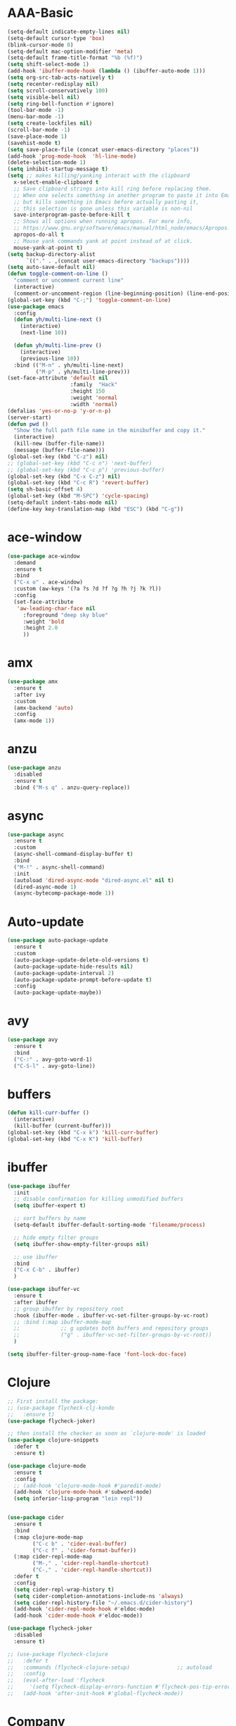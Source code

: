* AAA-Basic
#+BEGIN_SRC emacs-lisp
  (setq-default indicate-empty-lines nil)
  (setq-default cursor-type 'box)
  (blink-cursor-mode 0)
  (setq-default mac-option-modifier 'meta)
  (setq-default frame-title-format "%b (%f)")
  (setq shift-select-mode 1)
  (add-hook 'ibuffer-mode-hook (lambda () (ibuffer-auto-mode 1)))
  (setq org-src-tab-acts-natively t)
  (setq recenter-redisplay nil)
  (setq scroll-conservatively 100)
  (setq visible-bell nil)
  (setq ring-bell-function #'ignore)
  (tool-bar-mode -1)
  (menu-bar-mode -1)
  (setq create-lockfiles nil)
  (scroll-bar-mode -1)
  (save-place-mode 1)
  (savehist-mode t)
  (setq save-place-file (concat user-emacs-directory "places"))
  (add-hook 'prog-mode-hook  'hl-line-mode)
  (delete-selection-mode 1)
  (setq inhibit-startup-message t)
  (setq ;; makes killing/yanking interact with the clipboard
    x-select-enable-clipboard t
    ;; Save clipboard strings into kill ring before replacing them.
    ;; When one selects something in another program to paste it into Emacs,
    ;; but kills something in Emacs before actually pasting it,
    ;; this selection is gone unless this variable is non-nil
    save-interprogram-paste-before-kill t
    ;; Shows all options when running apropos. For more info,
    ;; https://www.gnu.org/software/emacs/manual/html_node/emacs/Apropos.html
    apropos-do-all t
    ;; Mouse yank commands yank at point instead of at click.
    mouse-yank-at-point t)
  (setq backup-directory-alist
        `(("." . ,(concat user-emacs-directory "backups"))))
  (setq auto-save-default nil)
  (defun toggle-comment-on-line ()
    "comment or uncomment current line"
    (interactive)
    (comment-or-uncomment-region (line-beginning-position) (line-end-position)))
  (global-set-key (kbd "C-;") 'toggle-comment-on-line)
  (use-package emacs
    :config
    (defun yh/multi-line-next ()
      (interactive)
      (next-line 10))

    (defun yh/multi-line-prev ()
      (interactive)
      (previous-line 10))
    :bind (("M-n" . yh/multi-line-next)
           ("M-p" . yh/multi-line-prev)))
  (set-face-attribute 'default nil
                      :family  "Hack"
                      :height 150
                      :weight 'normal
                      :width 'normal)
  (defalias 'yes-or-no-p 'y-or-n-p)
  (server-start)
  (defun pwd ()
    "Show the full path file name in the minibuffer and copy it."
    (interactive)
    (kill-new (buffer-file-name))
    (message (buffer-file-name)))
  (global-set-key (kbd "C-z") nil)
  ;; (global-set-key (kbd "C-c n") 'next-buffer)
  ;; (global-set-key (kbd "C-c p") 'previous-buffer)
  (global-set-key (kbd "C-x C-z") nil)
  (global-set-key (kbd "C-c R") 'revert-buffer)
  (setq sh-basic-offset 4)
  (global-set-key (kbd "M-SPC") 'cycle-spacing)
  (setq-default indent-tabs-mode nil)
  (define-key key-translation-map (kbd "ESC") (kbd "C-g"))
#+END_SRC

* ace-window
#+begin_src emacs-lisp
  (use-package ace-window
    :demand
    :ensure t
    :bind
    ("C-x o" . ace-window)
    :custom (aw-keys '(?a ?s ?d ?f ?g ?h ?j ?k ?l))
    :config
    (set-face-attribute
     'aw-leading-char-face nil
       :foreground "deep sky blue"
       :weight 'bold
       :height 2.0
       ))
#+end_src

* amx
#+begin_src emacs-lisp
  (use-package amx
    :ensure t
    :after ivy
    :custom
    (amx-backend 'auto)
    :config
    (amx-mode 1))
#+end_src

* anzu
#+begin_src emacs-lisp
  (use-package anzu
    :disabled
    :ensure t
    :bind ("M-s q" . anzu-query-replace))
#+end_src

* async
#+begin_src emacs-lisp
  (use-package async
    :ensure t
    :custom
    (async-shell-command-display-buffer t)
    :bind
    ("M-!" . async-shell-command)
    :init
    (autoload 'dired-async-mode "dired-async.el" nil t)
    (dired-async-mode 1)
    (async-bytecomp-package-mode 1))
    #+end_src
* Auto-update
  #+BEGIN_SRC emacs-lisp
    (use-package auto-package-update
      :ensure t
      :custom
      (auto-package-update-delete-old-versions t)
      (auto-package-update-hide-results nil)
      (auto-package-update-interval 2)
      (auto-package-update-prompt-before-update t)
      :config
      (auto-package-update-maybe))
  #+END_SRC

* avy
  #+begin_src emacs-lisp
    (use-package avy
      :ensure t
      :bind
      ("C-:" . avy-goto-word-1)
      ("C-S-l" . avy-goto-line))
  #+end_src

* COMMENT awesome-tab
  #+begin_src emacs-lisp
    (use-package awesome-tab
      ;; :disabled
      :load-path "/Users/yuanha/.emacs.d/awesome-tab"
      ;; :ensure nil
      :custom
      (awesome-tab-height 150)
      (awesome-tab-active-bar-height 14)
      (awesome-tab-show-tab-index nil)
      (awesome-tab-ace-keys '(?a ?s ?d ?f ?g ?h ?j ?k ?l))
      :bind
      ("C-c t" . awesome-fast-switch/body)
      :config
      (awesome-tab-mode t))
      (require 'awesome-tab)




    (defun awesome-tab-buffer-groups ()
      "`awesome-tab-buffer-groups' control buffers' group rules.

    Group awesome-tab with mode if buffer is derived from `eshell-mode' `emacs-lisp-mode' `dired-mode' `org-mode' `magit-mode'.
    All buffer name start with * will group to \"Emacs\".
    Other buffer group by `awesome-tab-get-group-name' with project name."
      (list
       (cond
        ((or (string-equal "*" (substring (buffer-name) 0 1))
             (memq major-mode '(magit-process-mode
                                magit-status-mode
                                magit-diff-mode
                                magit-log-mode
                                magit-file-mode
                                magit-blob-mode
                                magit-blame-mode
                                )))
         "Emacs")
        ((derived-mode-p 'eshell-mode)
         "EShell")
        ((derived-mode-p 'emacs-lisp-mode)
         "Elisp")
        ((derived-mode-p 'dired-mode)
         "Dired")
        ((memq major-mode '(org-mode org-agenda-mode diary-mode))
         "OrgMode")
        (t
         (awesome-tab-get-group-name (current-buffer))))))

    (defhydra awesome-fast-switch (:hint nil)
      "
     ^^^^Fast Move             ^^^^Tab                    ^^Search            ^^Misc
    -^^^^--------------------+-^^^^---------------------+-^^----------------+-^^---------------------------
       ^_k_^   prev group    | _C-a_^^     select first | _b_ search buffer | _C-k_   kill buffer
     _h_   _l_  switch tab   | _C-e_^^     select last  | _g_ search group  | _C-S-k_ kill others in group
       ^_j_^   next group    | _C-j_^^     ace jump     | ^^                | ^^
     ^^0 ~ 9^^ select window | _C-h_/_C-l_ move current | ^^                | ^^
    -^^^^--------------------+-^^^^---------------------+-^^----------------+-^^---------------------------
    "
      ("h" awesome-tab-backward-tab)
      ("j" awesome-tab-forward-group)
      ("k" awesome-tab-backward-group)
      ("l" awesome-tab-forward-tab)
      ("0" my-select-window)
      ("1" my-select-window)
      ("2" my-select-window)
      ("3" my-select-window)
      ("4" my-select-window)
      ("5" my-select-window)
      ("6" my-select-window)
      ("7" my-select-window)
      ("8" my-select-window)
      ("9" my-select-window)
      ("C-a" awesome-tab-select-beg-tab)
      ("C-e" awesome-tab-select-end-tab)
      ("C-j" awesome-tab-ace-jump)
      ("C-h" awesome-tab-move-current-tab-to-left)
      ("C-l" awesome-tab-move-current-tab-to-right)
      ("b" ivy-switch-buffer)
      ("g" awesome-tab-counsel-switch-group)
      ("C-k" kill-current-buffer)
      ("C-S-k" awesome-tab-kill-other-buffers-in-current-group)
      ("q" nil "quit"))


    (global-set-key (kbd "s-M-h") 'awesome-tab-backward-tab)
    (global-set-key (kbd "s-M-j") 'awesome-tab-forward-group)
    (global-set-key (kbd "s-M-k") 'awesome-tab-backward-group)
    (global-set-key (kbd "s-M-l") 'awesome-tab-forward-tab)

    (global-set-key (kbd "s-1") 'awesome-tab-select-visible-tab)
    (global-set-key (kbd "s-2") 'awesome-tab-select-visible-tab)
    (global-set-key (kbd "s-3") 'awesome-tab-select-visible-tab)
    (global-set-key (kbd "s-4") 'awesome-tab-select-visible-tab)
    (global-set-key (kbd "s-5") 'awesome-tab-select-visible-tab)
    (global-set-key (kbd "s-6") 'awesome-tab-select-visible-tab)
    (global-set-key (kbd "s-7") 'awesome-tab-select-visible-tab)
    (global-set-key (kbd "s-8") 'awesome-tab-select-visible-tab)
    (global-set-key (kbd "s-9") 'awesome-tab-select-visible-tab)
    (global-set-key (kbd "s-0") 'awesome-tab-select-visible-tab)
  #+end_src

* COMMENT Beacon
  #+begin_src emacs-lisp
    (use-package beacon
      :disabled
      :demand
      :custom
      (beacon-blink-when-window-scrolls nil)
      :config
      (beacon-mode))
  #+end_src

* buffers
  #+BEGIN_SRC emacs-lisp
     (defun kill-curr-buffer ()
       (interactive)
       (kill-buffer (current-buffer)))
     (global-set-key (kbd "C-x k") 'kill-curr-buffer)
     (global-set-key (kbd "C-x K") 'kill-buffer)
  #+END_SRC
* ibuffer
  #+BEGIN_SRC emacs-lisp
    (use-package ibuffer
      :init
      ;; disable confirmation for killing unmodified buffers
      (setq ibuffer-expert t)

      ;; sort buffers by name
      (setq-default ibuffer-default-sorting-mode 'filename/process)

      ;; hide empty filter groups
      (setq ibuffer-show-empty-filter-groups nil)

      ;; use ibuffer
      :bind
      ("C-x C-b" . ibuffer)
      )

    (use-package ibuffer-vc
      :ensure t
      :after ibuffer
      ;; group ibuffer by repository root
      :hook (ibuffer-mode . ibuffer-vc-set-filter-groups-by-vc-root)
      ;; :bind (:map ibuffer-mode-map
      ;;             ;; g updates both buffers and repository groups
      ;;             ("g" . ibuffer-vc-set-filter-groups-by-vc-root))
      )

    (setq ibuffer-filter-group-name-face 'font-lock-doc-face)
  #+END_SRC
* Clojure
  #+BEGIN_SRC emacs-lisp
    ;; First install the package:
    ;; (use-package flycheck-clj-kondo
    ;;   :ensure t)
    (use-package flycheck-joker)

    ;; then install the checker as soon as `clojure-mode' is loaded
    (use-package clojure-snippets
      :defer t
      :ensure t)

    (use-package clojure-mode
      :ensure t
      :config
      ;; (add-hook 'clojure-mode-hook #'paredit-mode)
      (add-hook 'clojure-mode-hook #'subword-mode)
      (setq inferior-lisp-program "lein repl"))


    (use-package cider
      :ensure t
      :bind
      (:map clojure-mode-map
            ("C-c b" . 'cider-eval-buffer)
            ("C-c f" . 'cider-format-buffer))
      (:map cider-repl-mode-map
            ("M-," . 'cider-repl-handle-shortcut)
            ("C-," . 'cider-repl-handle-shortcut))
      :defer t
      :config
      (setq cider-repl-wrap-history t)
      (setq cider-completion-annotations-include-ns 'always)
      (setq cider-repl-history-file "~/.emacs.d/cider-history")
      (add-hook 'cider-repl-mode-hook #'eldoc-mode)
      (add-hook 'cider-mode-hook #'eldoc-mode))

    (use-package flycheck-joker
      :disabled
      :ensure t)

    ;; (use-package flycheck-clojure
    ;;   :defer t
    ;;   :commands (flycheck-clojure-setup)               ;; autoload
    ;;   :config
    ;;   (eval-after-load 'flycheck
    ;;     '(setq flycheck-display-errors-function #'flycheck-pos-tip-error-messages))
    ;;   (add-hook 'after-init-hook #'global-flycheck-mode))
  #+END_SRC

* Company
  #+BEGIN_SRC emacs-lisp
    (use-package company
      :bind
      ("M-<tab>"   . company-complete)
      :ensure t
      :custom
      (company-global-modes '(not  eshell-mode )) ;org-mode inferior-python-mode
      (company-show-numbers 'left)
      (company-idle-delay 0.1)
      (company-minimum-prefix-length 1)
      (company-tooltip-align-annotations t)
      ;; (company-require-match 'never)
      (company-dabbrev-downcase nil)
      (company-auto-complete 'nil)
      (company-selection-wrap-around t)
      (company-tooltip-limit 10)
      (company-tooltip-maximum-width most-positive-fixnum) ; 60
      :config
      (add-hook 'org-mode-hook
                (lambda ()
                  (add-to-list (make-local-variable 'company-backends)
                               'company-ispell)))
      (add-hook 'text-mode-hook
                (lambda ()
                  (add-to-list (make-local-variable 'company-backends)
                               'company-ispell)))
      (global-company-mode))

    (with-eval-after-load 'company
      (define-key company-active-map (kbd "<return>") nil)
      (define-key company-active-map (kbd "RET") nil)
      (define-key company-active-map (kbd "<tab>") #'company-complete-selection)
      (define-key company-active-map (kbd "M-<tab>") #'company-complete-selection))
  #+END_SRC

* config edit/reload
  #+BEGIN_SRC emacs-lisp
    (defun config-edit ()
      (interactive)
      (find-file "~/.emacs.d/config.org"))

    (defun config-edit-init ()
      (interactive)
      (find-file "~/.emacs.d/init.el"))

    (defun config-reload ()
      (interactive)
      (org-babel-load-file (expand-file-name "~/.emacs.d/config.org")))

    (global-set-key (kbd "C-c i r") 'config-reload)
    (global-set-key (kbd "C-c i i") 'config-edit)
    (global-set-key (kbd "C-c i I") 'config-edit-init)

  #+END_SRC

* crux
  #+begin_src emacs-lisp
    (use-package crux
      :bind
      ("C-c r" . 'crux-rename-file-and-buffer)
      ("C-c K" . 'crux-kill-other-buffers)
      ;; ("C-k" . 'crux-smart-kill-line)
      ("C-c k" . 'crux-delete-buffer-and-file)
      ("C-<return>" . 'crux-smart-open-line)
      ("C-S-<return>" . 'crux-smart-open-line-above)
      ("C-<backspace>" . 'crux-kill-line-backwards)     
      ;; ([(meta shift o)] . 'crux-smart-open-line-above)
      ("C-c d" . 'crux-duplicate-current-line-or-region)
      ("C-c D" . 'crux-duplicate-and-comment-current-line-or-region)
      ("C-c f" . 'crux-cleanup-buffer-or-region)
      ("C-c o" . crux-open-with))
    (global-set-key [remap move-beginning-of-line] #'crux-move-beginning-of-line)
  #+end_src

* csv-mode
#+begin_src emacs-lisp
  (use-package csv-mode
    :config
    (add-hook 'csv-mode-hook 'csv-highlight))

  (defun csv-highlight (&optional separator)
    (interactive (list (when current-prefix-arg (read-char "Separator: "))))
    (font-lock-mode 1)
    (let* ((separator (or separator ?\,))
           (n (count-matches (string separator) (point-at-bol) (point-at-eol)))
           (colors (cl-loop for i from 0 to 1.0 by (/ 2.0 n)
                         collect (apply #'color-rgb-to-hex 
                                        (color-hsl-to-rgb i 0.3 0.5)))))
      (cl-loop for i from 2 to n by 2
            for c in colors
            for r = (format "^\\([^%c\n]+%c\\)\\{%d\\}" separator separator i)
            do (font-lock-add-keywords nil `((,r (1 '(face (:foreground ,c)))))))))

  ;; (defun csv-highlight (&optional separator)
  ;;   (interactive (list (when current-prefix-arg (read-char "Separator: "))))
  ;;   (font-lock-mode 1)
  ;;   (let* ((separator (or separator ?\,))
  ;;          (n (count-matches (string separator) (point-at-bol) (point-at-eol)))
  ;;          (colors (loop for i from 0 to 1.0 by (/ 2.0 n)
  ;;                        collect (apply #'color-rgb-to-hex 
  ;;                                       (color-hsl-to-rgb i 0.3 0.5)))))
  ;;     (setq i 0)
  ;;     (while (< i n)
  ;;       (dolist (c colors)
  ;;         (let ((r (format "^\\([^%c\n]+%c\\)\\{%d\\}" separator separator i)))
  ;;           (font-lock-add-keywords nil `((,r (1 '(face (:foreground ,c))))))))
  ;;         (setq i (+ i 2)))))


  ;; ;; (defun my-csv-mode-hook ()
  ;; ;;   (csv-highlight 15))

  ;; (add-hook 'csv-mode-hook 'csv-highlight)
#+end_src

* dashboard
  #+BEGIN_SRC emacs-lisp
    (use-package dashboard
      :demand
      :custom
      (dashboard-items '((recents  . 15)
                         (bookmarks . 3)
                         (projects . 5)))
      (dashboard-set-file-icons t)
      (dashboard-set-heading-icons t)
      (dashboard-banner-logo-title "")
      :config
      (dashboard-setup-startup-hook)
      )
  #+END_SRC

* Dired
  #+begin_src emacs-lisp
    (use-package dired
      :ensure nil
      :custom
      (dired-auto-revert-buffer t)
      :hook
      (dired-mode . (lambda ()
		      (local-set-key (kbd "j") #'dired-find-alternate-file)
		      (local-set-key (kbd "C-j") #'dired-find-alternate-file)
		      (local-set-key (kbd "U")
				     (lambda () (interactive) (find-alternate-file "..")))))
      )
    (put 'dired-find-alternate-file 'disabled nil)
    (global-auto-revert-mode 1)
    (setq global-auto-revert-non-file-buffers t)
  #+end_src

* Dmenu
  #+BEGIN_SRC emacs-lisp
    (use-package dmenu
      :defer t
      :ensure t)
  #+END_SRC

* doom-themes
  #+begin_src emacs-lisp
    (use-package doom-themes
      :demand
      :ensure
      :config
      ;; Global settings (defaults)
      (setq doom-themes-enable-bold t    ; if nil, bold is universally disabled
            doom-themes-enable-italic t) ; if nil, italics is universally disabled
      ;; Enable flashing mode-line on errors
      ;; (doom-themes-visual-bell-config)
      ;; Enable custom neotree theme (all-the-icons must be installed!)
      ;; (doom-themes-neotree-config)
      ;; or for treemacs users
      ;; (setq doom-themes-treemacs-theme "doom-atoms") ; use the colorful treemacs theme
      ;; (doom-themes-treemacs-config)
      ;; Corrects (and improves) org-mode's native fontification.
      ;; (doom-themes-org-config)
      )

    (use-package doom-modeline
      :demand
      :init (doom-modeline-mode 1))

    (doom-modeline-def-modeline 'my-simple-line
      '(bar matches buffer-info remote-host buffer-position parrot selection-info)
      '(minor-modes input-method buffer-encoding major-mode process vcs checker))

    ;; Add to `doom-modeline-mode-hook` or other hooks
    (defun setup-custom-doom-modeline ()
       (doom-modeline-set-modeline 'my-simple-line 'default))
    (add-hook 'doom-modeline-mode-hook 'setup-custom-doom-modeline)

    (use-package all-the-icons :ensure t)

    (use-package modus-vivendi-theme
      :init
      (setq modus-vivendi-theme-slanted-constructs t
            modus-vivendi-theme-bold-constructs t
            modus-vivendi-theme-fringes 'nil ; {nil,'subtle,'intense}
            modus-vivendi-theme-3d-modeline nil
            modus-vivendi-theme-faint-syntax nil
            modus-vivendi-theme-intense-hl-line nil
            modus-vivendi-theme-intense-paren-match nil
            modus-vivendi-theme-prompts 'subtle ; {nil,'subtle,'intense}
            modus-vivendi-theme-completions 'moderate ; {nil,'moderate,'opinionated}
            modus-vivendi-theme-diffs 'desaturated ; {nil,'desaturated,'fg-only}
            modus-vivendi-theme-org-blocks 'greyscale ; {nil,'greyscale,'rainbow}
            modus-vivendi-theme-variable-pitch-headings t
            modus-vivendi-theme-rainbow-headings t
            modus-vivendi-theme-section-headings nil
            modus-vivendi-theme-scale-headings nil
            ;; modus-vivendi-theme-scale-1 1.05
            ;; modus-vivendi-theme-scale-2 1.1
            ;; modus-vivendi-theme-scale-3 1.15
            ;; modus-vivendi-theme-scale-4 1.2
            ;; modus-vivendi-theme-scale-5 1.3

            )
      )

    (use-package modus-operandi-theme
      :init
      (setq modus-operandi-theme-slanted-constructs t
            modus-operandi-theme-bold-constructs t
            modus-operandi-theme-fringes 'nil ; {nil,'subtle,'intense}
            modus-operandi-theme-3d-modeline nil
            modus-operandi-theme-faint-syntax nil
            modus-operandi-theme-intense-hl-line nil
            modus-operandi-theme-intense-paren-match nil
            modus-operandi-theme-prompts 'subtle ; {nil,'subtle,'intense}
            modus-operandi-theme-completions 'moderate ; {nil,'moderate,'opinionated}
            modus-operandi-theme-diffs 'desaturated ; {nil,'desaturated,'fg-only}
            modus-operandi-theme-org-blocks 'greyscale ; {nil,'greyscale,'rainbow}
            modus-operandi-theme-variable-pitch-headings t
            modus-operandi-theme-rainbow-headings t
            modus-operandi-theme-section-headings nil
            modus-operandi-theme-scale-headings nil
            ;; modus-operandi-theme-scale-1 1.05
            ;; modus-operandi-theme-scale-2 1.1
            ;; modus-operandi-theme-scale-3 1.15
            ;; modus-operandi-theme-scale-4 1.2
            ;; modus-operandi-theme-scale-5 1.3

            ))


    (defun light-theme ()
      "Light mode."
      (interactive)
      (load-theme 'doom-nord-light t)
      )



    (defun dark-theme ()
      "Dark mode."
      (interactive)
      (load-theme 'doom-one t)
      )

    (defun dark-nord-theme ()
      "Light mode."
      (interactive)
      (load-theme 'doom-nord t))


    ;; (load-theme 'modus-vivendi t)
    ;; (set-background-color "gray7")
    (dark-theme)
  #+end_src

* Drag
  #+begin_src emacs-lisp
    (defun move-text-internal (arg)
      (cond
       ((and mark-active transient-mark-mode)
        (if (> (point) (mark))
            (exchange-point-and-mark))
        (let ((column (current-column))
              (text (delete-and-extract-region (point) (mark))))
          (forward-line arg)
          (move-to-column column t)
          (set-mark (point))
          (insert text)
          (exchange-point-and-mark)
          (setq deactivate-mark nil)))
       (t
        (beginning-of-line)
        (when (or (> arg 0) (not (bobp)))
          (forward-line)
          (when (or (< arg 0) (not (eobp)))
            (transpose-lines arg))
          (forward-line -1)))))

    (defun move-text-down (arg)
      "Move region (transient-mark-mode active) or current line
        arg lines down."
      (interactive "*p")
      (move-text-internal arg))

    (defun move-text-up (arg)
      "Move region (transient-mark-mode active) or current line
        arg lines up."
      (interactive "*p")
      (move-text-internal (- arg)))

    (global-set-key (kbd "C-S-n") 'move-text-down)
    (global-set-key (kbd "C-S-p") 'move-text-up)
  #+end_src

* COMMENT eglot
#+begin_src emacs-lisp
  (use-package eglot
    ;; :disabled
    :ensure t
    :after projectile
    :commands (eglot eglot-ensure)
    :custom
    ;; (eglot--highlights nil)
    (eglot-ignored-server-capabilites '(:documentHighlightProvider))

    :hook ((rust-mode . eglot-ensure)
           (go-mode . eglot-ensure)
           (python-mode . eglot-ensure))
    :bind (:map eglot-mode-map
                ("C-c e r" . eglot-rename)
                ("C-c e h" . eglot-help-at-point)
                ("C-c e a" . eglot-code-actions)
                ;; ("M-n"     . flymake-goto-next-error)
                ;; ("M-p"     . flymake-goto-prev-error)
                )
    :init
    (setq eglot-autoshutdown t))
#+end_src
* esup
  #+begin_src emacs-lisp
    (use-package esup
      :disabled
      :ensure t
      ;; To use MELPA Stable use ":pin mepla-stable",
      ;; :pin melpa
      :commands (esup))
  #+end_src

* exec-path-from-shell
#+begin_src emacs-lisp
  (use-package exec-path-from-shell
    :config
     (exec-path-from-shell-initialize))
#+end_src
* expand region
  #+begin_src emacs-lisp
    (use-package expand-region
      :ensure t
      :bind
      ("C-=" . er/expand-region)
      ("<mouse-3>" . er/expand-region)
      )
  #+end_src

* Flycheck/Flymake
  #+BEGIN_SRC emacs-lisp
    (defhydra hydra-flycheck
      (:pre (flycheck-list-errors)
            :post (quit-windows-on "*Flycheck errors*")
            :hint nil)
      "Errors"
      ("n" flycheck-next-error "next")
      ("p" flycheck-previous-error "previous")
      ("f" flycheck-first-error "first")
      ("l" (progn (goto-char (point-max)) (flycheck-previous-error)) "last")
      ("F" flycheck-error-list-set-filter "Filter")
      ("q" nil))


    (defhydra hydra-flymake
      (:pre (flymake-show-diagnostics-buffer)
            :post (quit-windows-on (concat "*Flymake diagnostics for " (buffer-name) "*"))
            :hint nil)
      "Errors"
      ("n" flymake-goto-next-error "next")
      ("p" flymake-goto-prev-error "previous")
      ;; ("f" flycheck-first-error "first")
      ;; ("l" (progn (goto-char (point-max)) (flycheck-previous-error)) "last")
      ;; ("F" flycheck-error-list-set-filter "Filter")
      ("q" nil))

    (use-package flycheck
      ;; :hook (c-mode python-mode)
      ;; :disabled
      :ensure t
      ;; :hook (prog-mode . flycheck-mode)
      :custom
      (flycheck-global-modes
       '(not text-mode outline-mode fundamental-mode org-mode emacs-lisp-mode
             diff-mode shell-mode eshell-mode term-mode elisp-mode))
      (flycheck-idle-change-delay 0.2)
      ;; ;; (flycheck-check-syntax-automatically '(save mode-enabled))
      ;; (flycheck-highlighting-mode 'lines)
      ;; (flycheck-checker-error-threshold 200)
      ;; (flycheck-global-modes
      ;;  '(not text-mode outline-mode fundamental-mode org-mode
      ;;         diff-mode shell-mode eshell-mode term-mode))
      :bind ("C-!" . hydra-flycheck/body)
      :config
      (global-flycheck-mode))

    (use-package flycheck-pos-tip
      :disabled
      :ensure t
      :after flycheck
      :custom
      (flycheck-pos-tip-timeout 120)
      :config
      (with-eval-after-load 'flycheck
        (flycheck-pos-tip-mode)))

    ;; (use-package flymake
    ;;   :bind ("C-!" . hydra-flymake/body))

    ;; (global-key-binding (kbd "C-!") 'hydra-flymake/body)
  #+END_SRC

* format-all
  #+begin_src emacs-lisp
    (use-package  format-all
      :ensure t
      ;; :hook ((sh-mode . format-all-mode))
      ;; (yaml-mode . format-all-mode))
      ;; (elisp-mode . format-all-mode))
      )

    (defun format-sh ()
	(interactive)
	(shell-command (concat "shfmt -s -w " (buffer-name)))
	(revert-buffer t t))


    (add-hook 'sh-mode-hook
	      (lambda ()
		(add-hook 'after-save-hook 'format-sh nil 'make-it-local)))
  #+end_src

* go
#+begin_src emacs-lisp
  (defun lsp-go-install-save-hooks ()
    ;; (add-hook 'before-save-hook #'lsp-format-buffer t t)
    (add-hook 'before-save-hook #'lsp-organize-imports t t))

  (use-package go-mode
    :mode ("\\.go" . go-mode)
    :bind
    (:map go-mode-map
          ("C-c C-d" . godoc-at-point)
          ("C-c b" . dlv-current-func)
          ("C-c B" . dlv)
          )
    :config
    (add-hook 'go-mode-hook #'lsp-go-install-save-hooks)
    )

  (use-package go-dlv
    :after go-mode)
#+end_src

* guru-mode
  #+begin_src emacs-lisp
    (use-package guru-mode
      :disabled)
  #+end_src

* highlight indentation
  #+begin_src emacs-lisp
    (use-package highlight-indent-guides
      :disabled t
      :ensure t
      ;; :hook (prog-mode . highlight-indent-guides-mode)
      :custom
      (highlight-indent-guides-method 'character)
      (highlight-indent-guides-character ?\|))


    (use-package highlight-indentation
      :disabled t
      :ensure t
      :custom
      (highlight-indentation-blank-lines t)
      :hook (prog-mode . highlight-indentation-mode))
  #+end_src

* hippie-expand
  #+begin_src emacs-lisp
    (global-set-key (kbd "M-/") 'hippie-expand)

    ;; (setq hippie-expand-try-functions-list
    ;;       '(try-expand-dabbrev
    ;;         try-expand-dabbrev-all-buffers
    ;;         try-expand-dabbrev-from-kill
    ;;         try-complete-lisp-symbol-partially
    ;;         try-complete-lisp-symbol))
    (setq hippie-expand-try-functions-list '(try-expand-dabbrev
                                             try-expand-dabbrev-all-buffers
                                             try-expand-dabbrev-from-kill
                                             try-complete-file-name-partially
                                             try-complete-file-name
                                             try-expand-all-abbrevs
                                             try-expand-list
                                             try-expand-line
                                             try-complete-lisp-symbol-partially
                                             try-complete-lisp-symbol))
  #+end_src

* hydra
  #+begin_src emacs-lisp
    (use-package hydra
      :demand
      :ensure t)
  #+end_src

* COMMENT impatient-mode
#+begin_src emacs-lisp
  (use-package impatient-mode)
#+end_src

* ispell
  #+BEGIN_SRC emacs-lisp
    (cond
     ((executable-find "hunspell")
      (setq ispell-program-name "hunspell")
      (setq ispell-local-dictionary "en_US")
      (setq ispell-local-dictionary-alist
            '(("en_US" "[[:alpha:]]" "[^[:alpha:]]" "[']" nil ("-d" "en_US") nil utf-8))))

     ((executable-find "aspell")
      (setq ispell-program-name "aspell")
      (setq ispell-extra-args '("--sug-mode=ultra" "--lang=en_US"))))
  #+END_SRC

* ivy
  #+BEGIN_SRC emacs-lisp
    (use-package all-the-icons-ivy
      :disabled
      :custom
      (all-the-icons-spacer "\t")
      :init (add-hook 'after-init-hook 'all-the-icons-ivy-setup))


    (use-package all-the-icons-ivy-rich
      :disabled
      :ensure t
      :init (all-the-icons-ivy-rich-mode 1)
      :config
      (setq all-the-icons-ivy-rich-icon-size 1.0)
      )


    ;; (defun counsel-goto-recent-directory ()
    ;;   "Open recent directory with dired"
    ;;   (interactive)
    ;;   (unless recentf-mode (recentf-mode 1))
    ;;   (let ((collection
    ;;   (delete-dups
    ;;    (append (mapcar 'file-name-directory recentf-list)
    ;;            ;; fasd history
    ;;            (if (executable-find "fasd")
    ;;                (split-string (shell-command-to-string "fasd -ld") "\n" t))))))
    ;;     (ivy-read "directories:" collection :action 'dired)))


    (use-package ivy
      :demand t
      :custom
      (ivy-virtual-abbreviate 'abbreviate)
      (ivy-use-virtual-buffers t)
      (ivy-height 10)
      (ivy-count-format "[%d/%d] ")
      :config
      (ivy-configure 'counsel-mark-ring
        :sort-fn #'ignore)
      (ivy-mode 1)
      )

    (use-package swiper
      :ensure t
      :bind ("C-S-s" . swiper))

    (defun counsel-find-file-undo ()
      (interactive)
      (if (string= ivy-text "")
          (when (> (length ivy--directory-hist) 1)
            (let ((dir (progn
                         (pop ivy--directory-hist)
                         (pop ivy--directory-hist))))
              (when dir (ivy--cd dir))))
        (undo)))

    (use-package counsel-projectile)

    (use-package counsel
      :ensure t
      :bind
      (("M-y" . counsel-yank-pop)
       ("C-c SPC" . counsel-mark-ring)
       ("M-x" . counsel-M-x)
       ("M-s r" . counsel-rg)
       ("M-s g" . counsel-git-grep)
       ("C-x C-f" . counsel-find-file)
       ("C-x d" . counsel-dired)
       ("C-x F" . counsel-buffer-or-recentf)
       ("<f1> f" . counsel-describe-function)
       ("<f1> v" . counsel-describe-variable)
       ("<f1> l" . counsel-find-library)
       ("<f2> i" . counsel-info-lookup-symbol)
       ("<f2> u" . counsel-unicode-char)
       ("C-x f" . counsel-projectile-find-file)
       ("C-x F" . counsel-locate)
       (:map ivy-minibuffer-map
             ("M-r" . counsel-minibuffer-history)
             ("C-/" . counsel-find-file-undo)
             ("C-RET" . ivy-immediate-done))
       )
      :custom
      ;; (ivy-initial-inputs-alist nil)
      (counsel-yank-pop-separator "\n----\n")
      (ivy-magic-slash-non-match-action 'ivy-magic-slash-non-match-create)
      (ivy-use-virtual-buffers t)
      (ivy-on-del-error-function nil)
      (ivy-count-format "[%d/%d] ")
      (ivy-wrap t)
      :config
      (setq ivy-initial-inputs-alist (cons '(org-refile . "") ivy-initial-inputs-alist))
      )

    (use-package ivy-hydra
      :ensure t
      :after hydra
      :config
      (setq ivy-read-action-function #'ivy-hydra-read-action))

    (use-package ivy-rich
      :disabled
      :ensure t
      :after (ivy)
      :init
      (setq ivy-rich-path-style 'relative
            ivy-virtual-abbreviate 'abbreviate)
      :config (ivy-rich-mode 1))
  #+END_SRC

* javascript
  #+begin_src emacs-lisp
  #+end_src

* COMMENT keychord
#+begin_src emacs-lisp
  (setq key-chord-two-keys-delay .015
        key-chord-one-key-delay .020)

  (dolist (binding
           `((" i" . previous-multiframe-window)
             (" o" . next-multiframe-window)
             (" l" . ibuffer)
           
             (" m" . magit)

             (" e" . er/expand-region)
           
             (" q" . quake-mode)
           
             (" 0" . delete-window)
             (" 1" . delete-other-windows)
             (" 2" . split-window-below)
             (" 3" . split-window-right)
             (" =" . winstack-push)
             (" -" . winstack-pop)
           
             (" w" . whitespace-mode)
           
             ("ji" . undo-tree-undo)
             ("jo" . undo-tree-redo)
             ("jk" . undo-tree-switch-branch)
             ("j;" . undo-tree-visualize)
           
             (" b" . ido-switch-buffer)
             (" f" . ido-find-file)
             (" s" . save-buffer)
           
             (" x" . shell)
           
             (" \\". jorbi/toggle-comment)
           
             ("nw" . jabber-display-roster)
             ("ne" . jabber-chat-with)
           
             ("nv" . jorbi/find-init-file)
           
             (" r" . recompile)))
    (key-chord-define jordon-dev-mode-map (car binding) (cdr binding)))
#+end_src
* lisp
  #+BEGIN_SRC emacs-lisp
    (use-package slime
      :ensure t
      :hook lisp-mode
      :config
      (setq inferior-lisp-program "sbcl")
      (load (expand-file-name "~/quicklisp/slime-helper.el"))
      (setq slime-contribs '(slime-fancy)))

    (use-package slime-company
      :ensure t
      :init
      (require 'company)
      (slime-setup '(slime-fancy slime-company)))


    (add-hook 'emacs-lisp-mode-hook 'eldoc-mode)
    (add-hook 'emacs-lisp-mode-hook 'yas-minor-mode)
    (add-hook 'emacs-lisp-mode-hook 'company-mode)
  #+END_SRC

* lorem
  #+begin_src emacs-lisp
    ;; https://github.com/jschaf/emacs-lorem-ipsum
    (use-package lorem-ipsum
      :disabled)
  #+end_src

* lsp
  #+BEGIN_SRC emacs-lisp
    (use-package lsp-mode
      :ensure t
      :commands (lsp lsp-deferred)
      :init
      (setq lsp-keymap-prefix "C-c l")
      (add-hook 'python-mode-hook (lambda () (setq-local lsp-enable-snippet nil)))
      :hook ((Shell-script . lsp-deferred)
             (web-mode . lsp-deferred)
             (js2-mode . lsp-deferred)
             ;; (clojure-mode . lsp-deferred)
             (go-mode . lsp-deferred)
             (python-mode . lsp-deferred)
             (html-mode . lsp-deferred)
             (css-mode . lsp-deferred)
             (rustic-mode . lsp-deferred)
             (c-mode . lsp-deferred)
             (c++-mode . lsp-deferred)
             (lsp-mode . lsp-enable-which-key-integration))
      :custom
      (lsp-auto-configure t)
      (lsp-signature-auto-activate t)
      (lsp-enable-on-type-formatting t)
      (lsp-enable-snippet t)
      (lsp-enable-links t)
      (lsp-signature-doc-lines 3)
      (lsp-idle-delay 0.5)
      (lsp-enable-symbol-highlighting nil)
      (lsp-diagnostics-provider :auto)
      :config
      (define-key lsp-signature-mode-map (kbd "M-p") nil)
      (define-key lsp-signature-mode-map (kbd "M-n") nil))

    (use-package lsp-ivy
      :ensure t
      :commands lsp-ivy-workspace-symbol)

    (use-package dap-mode
      ;; :disabled
      :ensure t)
    (require 'dap-go)
    (dap-go-setup)
    (add-hook 'dap-stopped-hook
              (lambda (arg) (call-interactively #'dap-hydra)))

    (use-package lsp-ui
      :commands
      lsp-ui-mode
      :hook
      (lsp-mode . lsp-ui-mode)
      :bind
      ("C-c l d" . lsp-ui-doc-show)
      ("C-c l f" . lsp-ui-doc-focus-frame)
      ("C-c l u" . 'lsp-ui-doc-unfocus-frame)
      :custom
      (lsp-ui-doc-enable nil)
      (lsp-ui-peek-fontify 'on-demand)
      (lsp-ui-sideline-delay 0.2)
      (lsp-ui-sideline-enable nil)
      (lsp-ui-sideline-show-hover t)
      (lsp-ui-sideline-show-code-actions t)
      :config
      (define-key lsp-ui-mode-map [remap xref-find-definitions] #'lsp-ui-peek-find-definitions)
      (define-key lsp-ui-mode-map [remap xref-find-references] #'lsp-ui-peek-find-references))


    (use-package ccls
      :defer t
      :hook ((c-mode c++-mode objc-mode) .
             (lambda () (require 'ccls) (lsp)))
      :custom
      (ccls-executable (executable-find "ccls")) ; Add ccls to path if you haven't done so
      (ccls-sem-highlight-method 'font-lock)
      (ccls-enable-skipped-ranges nil)
      :config
      (ccls-use-default-rainbow-sem-highlight)
      )

    (setq ccls-initialization-options
          '(:clang (:extraArgs ["-isystem/usr/local/opt/llvm/bin/../include/c++/v1"
                                "-isystem/usr/local/Cellar/llvm/10.0.0_3/lib/clang/10.0.0/include"
                                "-isystem/Library/Developer/CommandLineTools/SDKs/MacOSX10.14.sdk/usr/include"
                                "-isystem/Library/Developer/CommandLineTools/SDKs/MacOSX10.14.sdk/System/Library/Framework"]
                               :resourceDir "/Applications/Xcode.app/Contents/Developer/Toolchains/XcodeDefault.xctoolchain/usr/lib/clang/11.0.0")))


    ;; (use-package lsp-python-ms
    ;;   :ensure t
    ;;   :init (setq lsp-python-ms-auto-install-server t)
    ;;   :hook (python-mode . (lambda ()
    ;;                    (require 'lsp-python-ms)
    ;;                    (lsp-deferred))))
  #+END_SRC

* lua
  #+begin_src emacs-lisp
    (use-package lua-mode
      :mode ("\\.lua\\'" . lua-mode))
  #+end_src

* magit
  #+BEGIN_SRC emacs-lisp
    (use-package magit
      :ensure t
      :bind ("C-x g"   . magit-status)
      :hook (git-commit-mode . flyspell-mode)
      :custom
      (magit-diff-refine-hunk t)
      :config
      (add-hook 'after-save-hook 'magit-after-save-refresh-status t)
      )
  #+END_SRC

* Minor setting
** show me time
   #+BEGIN_SRC emacs-lisp
     (setq display-time-24hr-format t)
     (display-time-mode 1)
   #+END_SRC
* line + column number
  #+BEGIN_SRC emacs-lisp
    ;; ;; Set absolute line numbers.  A value of "relative" is also useful.
    ;; (setq display-line-numbers-type t)
    ;; ;; Those two variables were introduced in Emacs 27.1
    ;; (setq display-line-numbers-major-tick 20)
    ;; (setq display-line-numbers-minor-tick 5)

    ;; ;; Use absolute numbers in narrowed buffers
    ;; (setq display-line-numbers-widen t)

    ;; (use-package nlinum)

    ;; ;; Preset `nlinum-format' for minimum width.
    ;; (defun my-nlinum-mode-hook ()
    ;;   (when nlinum-mode
    ;;     (setq-local nlinum-format
    ;;                 (concat "%" (number-to-string
    ;;                              ;; Guesstimate number of buffer lines.
    ;;                              (ceiling (log (max 1 (/ (buffer-size) 80)) 10)))
    ;;                         "d"))))
    ;; (add-hook 'nlinum-mode-hook #'my-nlinum-mode-hook)

    (add-hook 'prog-mode-hook 'display-line-numbers-mode)
    ;; (add-hook 'prog-mode-hook 'nlinum-mode)
    (column-number-mode 1)
  #+END_SRC

* multiple-cursors
  #+BEGIN_SRC emacs-lisp
    ;; (defhydra hydra-multiple-cursors (:color blue :hint nil)
    ;;   "
    ;;  Up^^             Down^^           Miscellaneous           % 2(mc/num-cursors) cursor%s(if (> (mc/num-cursors) 1) \"s\" \"\")
    ;; ------------------------------------------------------------------
    ;;  [_p_]   Next     [_n_]   Next     [_l_] Edit lines  [_0_] Insert numbers
    ;;  [_P_]   Unmark   [_N_]   Unmark   [_s_] Search      [_A_] Insert letters
    ;;  [_M-p_] Skip     [_M-n_] Skip     [_a_] Mark all    [_q_] Quit
    ;;  [Click] Cursor at point       "
    ;;   ("l" mc/edit-lines :exit t)
    ;;   ("a" mc/mark-all-like-this :exit t)
    ;;   ("n" mc/mark-next-like-this)
    ;;   ("M-n" mc/skip-to-next-like-this)
    ;;   ("N" mc/unmark-next-like-this)
    ;;   ("p" mc/mark-previous-like-this)
    ;;   ("M-p" mc/skip-to-previous-like-this)
    ;;   ("P" mc/unmark-previous-like-this)
    ;;   ("s" mc/mark-all-in-region-regexp :exit t)
    ;;   ("0" mc/insert-numbers :exit t)
    ;;   ("A" mc/insert-letters :exit t)
    ;;   ("<mouse-1>" mc/add-cursor-on-click)
    ;;   ;; Help with click recognition in this hydra
    ;;   ("<down-mouse-1>" ignore)
    ;;   ("<drag-mouse-1>" ignore)
    ;;   ("q" nil))


    (use-package
      multiple-cursors
      :ensure t
      :demand t
      :bind
      ("C-c m" . mc/edit-lines)
      ("C-c M" . mc/mark-all-like-this)
      ("C->" . mc/mark-next-like-this)
      ("C-M->" . mc/unmark-next-like-this)
      ("C-<" . mc/mark-previous-like-this)
      ("C-M-<" . mc/unmark-previous-like-this)
      ("C-c C->" . mc/skip-to-next-like-this)
      ("C-c C-<" . mc/skip-to-previous-like-this)
      ("C-S-<mouse-1>" . mc/add-cursor-on-click)
      :config (define-key mc/keymap (kbd "<return>") nil)
      )
  #+END_SRC

* COMMENT Olivitti
#+begin_src emacs-lisp
  (use-package olivetti)
#+end_src

* Org
  #+BEGIN_SRC emacs-lisp
    (setq org-directory "~/Dropbox/org")
    (setq org-default-notes-file "~/Dropbox/org/note.org")
    (setq org-agenda-files '("note.org" "paper.org" "learn.org" "journal.org"))
    (setq org-refile-targets '((nil :maxlevel . 5) (org-agenda-files :maxlevel . 5)))
    ;; (setq org-refile-targets '( :maxlevel . 10))
    (setq org-refile-use-outline-path 'file)
    (setq org-refile-use-cache nil)
    (setq org-outline-path-complete-in-steps nil)

    ;; Allow refile to create parent tasks with confirmation
    (setq org-refile-allow-creating-parent-nodes 'confirm)
    (add-to-list 'org-modules 'org-habit t)
    (setq org-agenda-repeating-timestamp-show-all t)
    (setq org-habit-show-habits-only-for-today nil)

    (setq org-use-sub-superscripts "{}")

    (use-package org-tree-slide
      :ensure t
      :commands org-tree-slide-mode
      :config
      (org-tree-slide-simple-profile)
      (setq-local beacon-mode -1))

    (use-package org
      :mode (("\\.org$" . org-mode))
      :bind
      ("C-c a" . org-agenda)
      ;; ("C-c l" . org-store-link)
      :custom
      (org-pretty-entities t)
      (org-src-window-setup 'current-window)
      (org-todo-keywords
       '((sequence
          "TODO(t)"
          ;; "PROJECT(p)"
          "SOMEDAY(s)"
          "WAITING(w)"
          "|"
          "CANCELLED(c)"
          "DONE(d)")))
      (org-todo-keyword-faces
       '(
         ("CANCELLED" . "DarkCyan")
         ("SOMEDAY" . "wheat4")
         ("WAITING" . "sienna4")
         ;; ("PROJECT" . "plum4")
         ))
      :config
      (use-package ox-twbs
        :ensure t))

    (use-package org-bullets
        :ensure t
        :commands (org-bullets-mode)
        :init
        (add-hook 'org-mode-hook (lambda () (org-bullets-mode 1))))

    ;; use org-bullets-mode for utf8 symbols as org bullets
    (require 'org-bullets)
    ;; make available "org-bullet-face" such that I can control the font size individually
    (setq org-bullets-face-name (quote org-bullet-face))
    (add-hook 'org-mode-hook (lambda () (org-bullets-mode 1)))
    ;; (setq org-bullets-bullet-list '("*" "*" "*" "*" "*" "*" "*" "*" "*" "*" "*" "*" "*" "*" "*"))

    (use-package org-capture
      :ensure nil
      :bind ("C-c c" . org-capture)
      :config
      (setq org-capture-templates
            '(("d" "Daliy Task" entry (file+datetree "journal.org")
               "* daily tasks [0/3]\n  - [ ] \n  - [ ] \n  - [ ] ")
              ("c" "Journal" entry (file+datetree "journal.org")
               "* %?")
              ;; ("o" "Org Capture" entry (file+headline "note.org" "Inbox")
              ;;  "* TODO %?")
              ;; ("a" "Annotation" entry (file+headline "note.org" "Inbox")
              ;;  "* TODO %?\n  %a")
              ;; ("p" "Paper" entry (file+headline "paper.org" "Inbox")
              ;;  "* %?")
              )))

    ;; (defun org-edit (name)
    ;;   (interactive)
    ;;   (find-file (concat org-directory "/" name)))

    ;; (defun org-edit-note ()
    ;;   (interactive)
    ;;   (org-edit "note.org"))

    ;; (defun org-edit-paper ()
    ;;   (interactive)
    ;;   (org-edit "paper.org"))

    ;; (defun org-edit-journal ()
    ;;   (interactive)
    ;;   (org-edit "journal.org"))

    ;; (defun org-edit-log ()
    ;;   (interactive)
    ;;   (org-edit "log.org"))

    ;; (global-set-key (kbd "C-c o l") 'org-edit-log)
    ;; (global-set-key (kbd "C-c O j") 'org-edit-journal)
    ;; (global-set-key (kbd "C-c O o") 'org-edit-note)
    ;; (global-set-key (kbd "C-c O p") 'org-edit-paper)

    ;; (setq org-publish-project-alist
    ;;       '(("org-notes"
    ;;	 :base-directory "~/org/"
    ;;	 :publishing-directory "~/public_html/"
    ;;	 :publishing-function org-twbs-publish-to-html
    ;;	 :with-sub-superscript nil)))
  #+END_SRC

* Outline-minor-mode/hs-mode
#+begin_src emacs-lisp
  ;; (use-package outline)

  ;; ;; (use-package outline-minor-faces
  ;; ;;   :after outline
  ;; ;;   :config (add-hook 'outline-minor-mode-hook
  ;; ;;		    'outline-minor-faces-add-font-lock-keywords))


  ;; ;; (use-package bicycle
  ;; ;;   :after outline
  ;; ;;   :bind (:map outline-minor-mode-map
  ;; ;;	      ([C-tab] . bicycle-cycle)
  ;; ;;	      ([S-tab] . bicycle-cycle-global)))

  ;; (defvar outline-minor-mode-prefix "\M-#")
  ;; (use-package outshine)


  (use-package prog-mode
    :ensure nil
    :config
    ;; (add-hook 'prog-mode-hook 'outshine-mode)
    (add-hook 'prog-mode-hook 'hs-minor-mode))

  (setq hs-minor-mode-map
	(let ((map (make-sparse-keymap)))
	  ;; These bindings roughly imitate those used by Outline mode.
	  (define-key map (kbd "C-M-{") 'hs-hide-all)
	  (define-key map (kbd "C-M-}") 'hs-show-all)
	  (define-key map (kbd "C-|") 'hs-toggle-hiding)
	  map))

#+end_src

* paredit
  #+BEGIN_SRC emacs-lisp
    (use-package paredit
      :disabled
      :ensure t
      :config
      (add-hook 'emacs-lisp-mode-hook #'paredit-mode)
      ;; enable in the *scratch* buffer
      (add-hook 'lisp-interaction-mode-hook #'paredit-mode)
      (add-hook 'ielm-mode-hook #'paredit-mode)
      (add-hook 'lisp-mode-hook #'paredit-mode)
      (add-hook 'eval-expression-minibuffer-setup-hook #'paredit-mode))
  #+END_SRC

* pop kill ring
  #+BEGIN_SRC emacs-lisp
    (use-package popup-kill-ring
      :disabled
      :ensure t
      :bind ("M-y" . popup-kill-ring)
      :custom
      (kill-ring-max 30))
  #+END_SRC

* posframe
  #+begin_src emacs-lisp
    (use-package posframe
      :disabled
      :ensure t)

    (use-package company-posframe
      :disabled
      :demand
      :config
      (company-posframe-mode 1))

    ;; (use-package ivy-posframe
    ;;   ;; :disabled
    ;;   :after ivy
    ;;   :demand t
    ;;   :custom
    ;;   (ivy-posframe-width nil)
    ;;   :config
    ;;   (setq ivy-posframe-display-functions-alist '((t . ivy-posframe-display-at-frame-center)))
    ;;   (ivy-posframe-mode 1))
    ;; (use-package all-the-icons-ivy-rich
    ;;   :ensure t
    ;;   :init (all-the-icons-ivy-rich-mode 1))

    ;; (use-package ivy-rich
    ;;   :ensure t
    ;;   :init (ivy-rich-mode 1))
  #+end_src

* projectile
  #+BEGIN_SRC emacs-lisp
    (use-package projectile
      :bind-keymap
      ("C-x p" . projectile-command-map)
      :custom
      (projectile-completion-system 'ivy)
      :config
      (projectile-mode t))

    (setq projectile-project-search-path '("~/projects/"))
  #+END_SRC

* python
  #+begin_src emacs-lisp
    (defun python-shell ()
      (interactive)
      (when (get-buffer-process "*Python*")
	(kill-process "*Python*")
	(sleep-for 0.1)
	(kill-buffer "*Python*"))
      (setq name (buffer-name))
      (sleep-for 0.1)
      (run-python)
      (sleep-for 0.1)
      (switch-to-buffer-other-window name))

    ;; (setq kill-whole-line nil)
    (use-package python
      :custom
      (python-indent-guess-indent-offset-verbose nil)
      (python-indent-offset 4)
      (python-indent-guess-indent-offset nil)
      :config
      (local-unset-key (kbd "C-c <"))
      (local-unset-key (kbd "C-c >"))
      (defhydra hydra-pyindent (python-mode-map "C-c")
	"indent"
	("<" python-indent-shift-left "left")
	(">" python-indent-shift-right "right")))

    (use-package python-black
      :ensure t
      :demand t
      :hook (python-mode . python-black-on-save-mode))
  #+end_src

* rainbow
  #+BEGIN_SRC emacs-lisp
    (use-package rainbow-delimiters
      :ensure t
      :hook (prog-mode . rainbow-delimiters-mode))
    (use-package rainbow-mode
      ;; :mode "\\.org'"
      ;; :hook (prog-mode . rainbow-mode)
      :commands (rainbow-mode)
      :ensure t)
  #+END_SRC

* Recentf
  #+begin_src emacs-lisp
    (recentf-mode 1)
    (setq recentf-max-menu-items 100)
    (setq recentf-max-saved-items 100)
  #+end_src

* regular expression
  #+begin_src emacs-lisp
    (use-package visual-regexp
      :defer t)

    (use-package visual-regexp-steroids
      :ensure t
      :demand t
      ;; :bind (("C-r" . vr/isearch-backward)
      ;;	 ("C-s" . vr/isearch-forward)
      ;;	 ("C-%" . vr/query-replace)
      ;;	 ("C-M-m" . vr/mc-mark)
      ;;	 )
      )
  #+end_src

* restclient
* Reveal
  #+BEGIN_SRC emacs-lisp
    (use-package ox-reveal
      :load-path ("lisp/org-reveal")
      :defer 3
      :after org
      :custom
      (org-reveal-note-key-char nil)
      (org-reveal-root "file:///Users/taazadi1/.emacs.d/lisp/reveal.js"))

    (use-package htmlize:
      :disabled
      :ensure t)
  #+END_SRC

* rg
  #+begin_src emacs-lisp
    (use-package rg
      :ensure t
      :bind ("M-s R" . rg))
  #+end_src

* Rust
  #+begin_src emacs-lisp
    ;; The actual Rust-specific stuff:
    (use-package toml-mode
      :ensure t
      :mode ("\\.toml\\'" . toml-mode))

    ;; (use-package rustic
    ;;   :ensure t
    ;;   :mode ("\\.rs" . rustic-mode)
    ;;   ;; disable rustic flycheck error display in modeline. Its redundant
    ;;   ;; (setq rustic-flycheck-setup-mode-line-p nil)
    ;;   :init
    ;;   (add-hook 'rustic-mode-hook #'cargo-minor-mode)
    ;;   :custom
    ;;   (rustic-lsp-server 'rust-analyzer)
    ;;   (rust-indent-method-chain t)
    ;;   (rustic-format-on-save t)
    ;;   ;; :hook ((rustic-mode . (lambda () (company-mode))))
    ;;   :config
    ;;   (provide 'setup-rust))

    ;; (setq lsp-rust-analyzer-server-command '("~/.cargo/bin/rust-analyzer"))


    (use-package rustic
      :mode ("\\.rs" . rustic-mode)
      :custom ((rustic-format-trigger 'on-save)
               (rustic-format-on-save nil)
               (rustic-lsp-format t)
               ;; alt here is 'rust-analyzer and see lsp-rust-analyzer-server-command
               (rustic-lsp-server 'rust-analyzer)

               )
      :init
      ;; (add-hook 'rustic-mode-hook 'my-rust-mode-hook)
      )

  #+end_src

* Scratch
#+begin_src emacs-lisp
  ;;; Scratch buffers on demand
  ;; Package by Ian Eure (ieure on GitHub)
  (use-package scratch
    :ensure
    :config
    (defun prot/scratch-buffer-setup ()
      "Add contents to `scratch' buffer and name it accordingly."
      (let* ((mode (format "%s" major-mode))
	     (string (concat "Scratch buffer for: " mode "\n\n")))
	(when scratch-buffer
	  (save-excursion
	    (insert string)
	    (goto-char (point-min))
	    (comment-region (point-at-bol) (point-at-eol)))
	  (forward-line 2))
	(rename-buffer (concat "*Scratch for " mode "*") t)))
    :hook (scratch-create-buffer-hook . prot/scratch-buffer-setup)
    ;; :bind ("C-c s" . scratch)
)
#+end_src

* shell and term
  #+BEGIN_SRC emacs-lisp
    (setq eshell-prompt-function
          (lambda ()
            (concat
             (propertize "┌─[" 'face `(:foreground "dark cyan"))
             (propertize (format-time-string "%H:%M" (current-time)) 'face `(:foreground "orange"))
             (propertize "]──[" 'face `(:foreground "dark cyan"))
             (propertize (concat (eshell/pwd)) 'face `(:foreground "MediumPurple3"))
             (propertize "]\n" 'face `(:foreground "dark cyan"))
             (propertize "└─>" 'face `(:foreground "dark cyan"))
             ;; (propertize (if (= (user-uid) 0) " # " " $ ") 'face `(:foreground "dark cyan"))
             (propertize (if (= (user-uid) 0) " # " " $ "))
             )))

    (use-package eshell
      :commands eshell
      :defer t
      ;; :bind
      ;; ("<C-M-return>" . eshell)
      :custom
      (eshell-hist-ignoredups t)
      (eshell-save-history-on-exit t)
      (eshell-input-filter 'eshell-input-filter-initial-space)
      :init
      ;; (add-hook 'eshell-first-time-mode-hook
      ;;           (lambda ()
      ;;             (define-key eshell-hist-mode-map (kbd "M-r") 'counsel-esh-history)))
      ;; )
      (add-hook 'eshell-first-time-mode-hook
                (lambda ()
                  (define-key eshell-hist-mode-map [remap isearch-backward] 'counsel-esh-history)))
      )

    (defun eshell-new()
      "Open a new instance of eshell."
      (interactive)
      (eshell 'N))

    (global-set-key (kbd "C-c s") 'eshell)
    ;; (global-set-key (kbd "C-c s") 'eshell-new)

#+END_SRC

* single line kill/copy
#+begin_src emacs-lisp
  ;; ;;;;;;;;;;;;;;;;;;;;;;;;;;;;;;;;;;;;;;;;;;;;;;;;;;;;;;;;;;;;;;;;;;;;;;;;;;;;
  ;; ;; kill line if no region active                                          ;;
  ;; ;;;;;;;;;;;;;;;;;;;;;;;;;;;;;;;;;;;;;;;;;;;;;;;;;;;;;;;;;;;;;;;;;;;;;;;;;;;;
  ;; (defadvice kill-region (before slick-cut activate compile)
  ;;   "When called interactively with no active region, kill a single line instead."
  ;;   (interactive
  ;;    (if mark-active
  ;;        (list (region-beginning) (region-end))
  ;;      (list (line-beginning-position) (line-beginning-position 2)))))

  ;; ;; (defun yh/Cw (beg end &optional region)
  ;; ;;   (interactive "p")
  ;; ;;   (message arg)
  ;; ;;   (if mark-active (kill-region beg end &optional region)
  ;; ;;     (crux-kill-whole-line arg)))

  ;; ;; (global-key-binding (kbd "C-w") 'yh/Cw)

  ;; (defadvice kill-ring-save (before slick-cut activate compile)
  ;;   "When called interactively with no active region, copy a single line instead."
  ;;   (interactive
  ;;    (if mark-active
  ;;        (list (region-beginning) (region-end))
  ;;      (progn (message "copy current line")
  ;;	    (list (line-beginning-position) (line-end-position))))))

  (defun yh/whole-line-or-region-kill-ring-save (prefix)
    "Copy region or PREFIX whole lines."
    (interactive "p")
    (if (not mark-active) (message "save current line"))
    (whole-line-or-region-call-with-region 'kill-ring-save prefix t))

   (defun yh/whole-line-or-region-sp-kill-region (prefix)
	"Kill region or PREFIX whole lines."
	(interactive "*p")
	(whole-line-or-region-call-with-region 'sp-kill-region prefix t))

  (use-package whole-line-or-region
    :bind
    (:map
     whole-line-or-region-local-mode-map
     ("M-w" . 'yh/whole-line-or-region-kill-ring-save)))

  (whole-line-or-region-global-mode)

#+end_src

* skewer
#+begin_src emacs-lisp
  (use-package skewer-mode
    :config
    (add-hook 'js2-mode-hook 'skewer-mode)
    (add-hook 'css-mode-hook 'skewer-css-mode)
    (add-hook 'web-mode-hook 'skewer-html-mode))
#+end_src


* smartparens
#+begin_src emacs-lisp
  (defun yh/sp-copy-sexp ()
    (interactive)
    (message "copy sexp")
    (sp-copy-sexp))

  (defun current-line-empty-p ()
    (string-match-p "\\`\\s-*$" (thing-at-point 'line)))

  (defun yh/sp-kill-region ()
    (interactive)
    (if (region-active-p)
        (sp-kill-region (region-beginning) (region-end))
      (if (current-line-empty-p)
          (kill-whole-line)
        (message "No active region or empty line"))))


  (use-package smartparens
    :hook
    (prog-mode . smartparens-mode)
    (inferior-python-mode . smartparens-mode)
    (clojure-mode . smartparens-strict-mode)
    (cider-repl-mode . smartparens-strict-mode)
    (emacs-lisp-mode . smartparens-strict-mode)
    :custom
    (sp-highlight-pair-overlay nil)
    (sp-hybrid-kill-excessive-whitespace t)
    :config
    (require 'smartparens-config)
    (sp-use-paredit-bindings)
    (unbind-key "M-?" smartparens-mode-map)
    :bind
    ;; ("C-c p s" . smartparens-strict-mode)
    ;; ("C-c p r" . sp-rewrap-sexp)
    ("M-W" . yh/sp-copy-sexp)
    (:map smartparens-strict-mode-map
          ("C-k" . 'sp-kill-hybrid-sexp)
          ("C-w" . 'yh/whole-line-or-region-sp-kill-region)
          ("C-<backspace>" . 'sp-backward-kill-sexp))
    ;; (:map smartparens-mode-map
    ;;       ("C-c p c" . 'sp-convolute-sexp))
    )

  (setq kill-whole-line t)
  ;; (smartparens-global-mode)
  (show-paren-mode)

#+end_src

* switch-window
#+BEGIN_SRC emacs-lisp
  (global-set-key [s-left] 'windmove-left)          ; move to left window
  (global-set-key [s-right] 'windmove-right)        ; move to right window
  (global-set-key [s-up] 'windmove-up)              ; move to upper window
  (global-set-key [s-down] 'windmove-down)          ; move to lower window

  (global-set-key (kbd "s-S-<left>") 'shrink-window-horizontally)
  (global-set-key (kbd "s-S-<right>") 'enlarge-window-horizontally)
  (global-set-key (kbd "s-S-<down>") 'shrink-window)
  (global-set-key (kbd "s-S-<up>") 'enlarge-window)


  ;; (global-set-key (kbd "s-j") 'windmove-left)          ; move to left window
  ;; (global-set-key (kbd "s-l") 'windmove-right)        ; move to right window
  ;; (global-set-key (kbd "s-i") 'windmove-up)              ; move to upper window
  ;; (global-set-key (kbd "s-k") 'windmove-down)          ; move to lower window

  ;; (global-set-key (kbd "s-J") 'shrink-window-horizontally)
  ;; (global-set-key (kbd "s-L") 'enlarge-window-horizontally)
  ;; (global-set-key (kbd "s-K") 'shrink-window)
  ;; (global-set-key (kbd "s-J") 'enlarge-window)
#+END_SRC

* Tramp
#+begin_src emacs-lisp
  (setq remote-file-name-inhibit-cache nil)
  (setq vc-ignore-dir-regexp
        (format "%s\\|%s"
                      vc-ignore-dir-regexp
                      tramp-file-name-regexp))
  (setq tramp-verbose 1)
  (defadvice projectile-project-root (around ignore-remote first activate)
    (unless (file-remote-p default-directory) ad-do-it))
#+end_src

* Treemacs/neotree
#+begin_src emacs-lisp
  (use-package treemacs
    :ensure t
    :defer t
    ;; :init
    ;; (with-eval-after-load 'winum
    ;;   (define-key winum-keymap (kbd "M-0") #'treemacs-select-window))
    :config
    (progn
      (setq treemacs-collapse-dirs                 (if treemacs-python-executable 3 0)
            treemacs-deferred-git-apply-delay      0.5
            treemacs-directory-name-transformer    #'identity
            treemacs-display-in-side-window        t
            treemacs-eldoc-display                 t
            treemacs-file-event-delay              5000
            treemacs-file-extension-regex          treemacs-last-period-regex-value
            treemacs-file-follow-delay             0.2
            treemacs-file-name-transformer         #'identity
            treemacs-follow-after-init             t
            treemacs-git-command-pipe              ""
            treemacs-goto-tag-strategy             'refetch-index
            treemacs-indentation                   2
            treemacs-indentation-string            " "
            treemacs-is-never-other-window         nil
            treemacs-max-git-entries               5000
            treemacs-missing-project-action        'ask
            treemacs-move-forward-on-expand        nil
            treemacs-no-png-images                 nil
            treemacs-no-delete-other-windows       t
            treemacs-project-follow-cleanup        nil
            treemacs-persist-file                  (expand-file-name ".cache/treemacs-persist" user-emacs-directory)
            treemacs-position                      'left
            treemacs-recenter-distance             0.1
            treemacs-recenter-after-file-follow    nil
            treemacs-recenter-after-tag-follow     nil
            treemacs-recenter-after-project-jump   'always
            treemacs-recenter-after-project-expand 'on-distance
            treemacs-show-cursor                   nil
            treemacs-show-hidden-files             t
            treemacs-silent-filewatch              nil
            treemacs-silent-refresh                nil
            treemacs-sorting                       'alphabetic-asc
            treemacs-space-between-root-nodes      t
            treemacs-tag-follow-cleanup            t
            treemacs-tag-follow-delay              1.5
            treemacs-user-mode-line-format         nil
            treemacs-user-header-line-format       nil
            treemacs-width                         35
            treemacs-workspace-switch-cleanup      nil)

      ;; The default width and height of the icons is 22 pixels. If you are
      ;; using a Hi-DPI display, uncomment this to double the icon size.
      ;;(treemacs-resize-icons 44)

      (treemacs-follow-mode t)
      (treemacs-filewatch-mode t)
      (treemacs-fringe-indicator-mode t)
      (pcase (cons (not (null (executable-find "git")))
                   (not (null treemacs-python-executable)))
        (`(t . t)
         (treemacs-git-mode 'deferred))
        (`(t . _)
         (treemacs-git-mode 'simple))))
    :bind
    (:map global-map
          ("M-0"       . treemacs-select-window)
          ("C-x t 1"   . treemacs-delete-other-windows)
          ("C-x t a"   . treemacs-add-project-to-workspace)
          ("C-x t A"   . treemacs-add-and-display-current-project)
          ("C-x t t"   . treemacs)
          ("C-x t B"   . treemacs-bookmark)
          ("C-x t C-t" . treemacs-find-file)
          ("C-x t M-t" . treemacs-find-tag)))

  (use-package treemacs-projectile
    :after treemacs projectile
    :ensure t)

  (use-package treemacs-icons-dired
    :after treemacs dired
    :ensure t
    :config (treemacs-icons-dired-mode))

  (use-package treemacs-magit
    :after treemacs magit
    :ensure t)
#+end_src

* Try
#+BEGIN_SRC emacs-lisp
  (use-package try
    :defer t
    :ensure t)
#+END_SRC

* Undo-tree
#+BEGIN_SRC emacs-lisp
  (use-package undo-tree
    :ensure t
    :demand t
    :custom
    (undo-tree-visualizer-diff nil)
    (undo-tree-visualizer-timestamps nil)
    (undo-tree-auto-save-history t)
    (undo-tree-history-directory-alist '(("." . "~/.emacs.d/undo")))
    :config
    (global-undo-tree-mode)
    )
#+END_SRC

* UTF-8 encoding
#+BEGIN_SRC emacs-lisp
  (setq locale-coding-system 'utf-8)
  (set-terminal-coding-system 'utf-8)
  (set-keyboard-coding-system 'utf-8)
  (set-selection-coding-system 'utf-8)
  (prefer-coding-system 'utf-8)
#+END_SRC

  (global-set-key [s-left] 'windmove-left)          ; move to left window
  (global-set-key [s-right] 'windmove-right)        ; move to right window
  (global-set-key [s-up] 'windmove-up)              ; move to upper window
  (global-set-key [s-down] 'windmove-down)          ; move to lower window

    (global-set-key (kbd "s-S-<left>") 'shrink-window-horizontally)
    (global-set-key (kbd "s-S-<right>") 'enlarge-window-horizontally)
    (global-set-key (kbd "s-S-<down>") 'shrink-window)
    (global-set-key (kbd "s-S-<up>") 'enlarge-window)


  ;; (global-set-key (kbd "s-j") 'windmove-left)          ; move to left window
  ;; (global-set-key (kbd "s-l") 'windmove-right)        ; move to right window
  ;; (global-set-key (kbd "s-i") 'windmove-up)              ; move to upper window
  ;; (global-set-key (kbd "s-k") 'windmove-down)          ; move to lower window

  ;; (global-set-key (kbd "s-J") 'shrink-window-horizontally)
  ;; (global-set-key (kbd "s-L") 'enlarge-window-horizontally)
  ;; (global-set-key (kbd "s-K") 'shrink-window)
  ;; (global-set-key (kbd "s-J") 'enlarge-window)
* Vterm
#+begin_src emacs-lisp
  (use-package vterm
    :ensure
    :commands vterm
    :config
    (setq vterm-disable-bold-font nil)
    (setq vterm-disable-inverse-video nil)
    (setq vterm-disable-underline nil)
    (setq vterm-kill-buffer-on-exit nil)
    (setq vterm-max-scrollback 9999)
    (setq vterm-shell "/bin/zsh")
    (setq vterm-term-environment-variable "xterm-256color")
    :bind
    ("C-c t" . vterm)
    (:map vterm-mode-map
          ([remap whole-line-or-region-yank] . vterm-yank)) 
    )


  (defun yh/vterm-insert-string ()
      (interactive)
    (vterm-send-string (read-from-minibuffer "What do you want do send? ")))
#+end_src

* web-mode
#+begin_src emacs-lisp
  (use-package js2-mode
    :demand t
    :mode "\\.js\\'")

  (use-package tide
    :ensure t
    :custom
    (tide-completion-ignore-case t)
    :after (typescript-mode company flycheck)
    :hook ((typescript-mode . tide-setup)
           (typescript-mode . tide-hl-identifier-mode)
           (before-save . tide-format-before-save)))

  (defun setup-tide-mode ()
    (interactive)
    (tide-setup)
    (flycheck-mode +1)
    (setq flycheck-check-syntax-automatically '(save mode-enabled))
    (eldoc-mode +1)
    (setq tide-hl-identifier-mode nil)
    ;; company is an optional dependency. You have to
    ;; install it separately via package-install
    ;; `M-x package-install [ret] company`
    ;; (company-mode +1)
    )

  (add-hook 'js2-mode-hook #'setup-tide-mode)
  (add-hook 'before-save-hook 'tide-format-before-save)
  (add-hook 'typescript-mode-hook #'setup-tide-mode)

  ;; (flycheck-add-next-checker 'javascript-eslint 'javascript-tide 'append)

  (use-package web-mode
    :mode
    (("\\.phtml\\'" . web-mode)
     ("\\.tpl\\.php\\'" . web-mode)
     ("\\.jsp\\'" . web-mode)
     ("\\.as[cp]x\\'" . web-mode)
     ("\\.erb\\'" . web-mode)
     ("\\.mustache\\'" . web-mode)
     ("\\.djhtml\\'" . web-mode)
     ("\\.jst.ejs\\'" . web-mode)
     ("\\.html?\\'" . web-mode))
    :custom
    ;; (web-mode-enable-block-face t)
    (web-mode-enable-current-element-highlight nil)
    (web-mode-enable-current-column-highlight nil)
    (web-mode-script-padding 2)
    (web-mode-style-padding 2)
    (web-mode-comment-style 1)
    (web-mode-enable-auto-quoting nil)
    (web-mode-code-indent-offset 2)
    (web-mode-markup-indent-offset 2)
    (web-mode-css-indent-offset 2))
#+end_src

* which key
#+begin_src emacs-lisp
  (use-package which-key
    :defer 4
    :ensure t
    :config
    (which-key-mode))
#+end_src

* Winner
#+BEGIN_SRC emacs-lisp
  (use-package winner
    :if (not noninteractive)
    :bind
    ("M-s-<left>" . winner-undo)
    ("M-s-<right>" . winner-redo)
    :defer 2
    :config
    (winner-mode 1)
    )
#+END_SRC

* yaml mode
#+begin_src emacs-lisp
  (use-package yaml-mode
    :ensure t
    :mode ("\\.ya?ml\\'" . yaml-mode))
#+end_src

* yasnippet
#+BEGIN_SRC emacs-lisp
  (use-package yasnippet
    :ensure t
    :bind ("C-<tab>" . yas-expand)
    :config
    (use-package yasnippet-snippets
      :ensure t)
    (define-key yas-minor-mode-map [(tab)] nil)
    (define-key yas-minor-mode-map (kbd "TAB") nil)
    ;; (yas-reload-all)
    (yas-global-mode 1))
#+END_SRC

* YouDao
#+BEGIN_SRC emacs-lisp
  (use-package youdao-dictionary
    :ensure t
    :bind
    ("C-c y" . 'youdao-dictionary-search-at-point)
    ("C-c Y" . 'youdao-dictionary-search))
#+END_SRC


